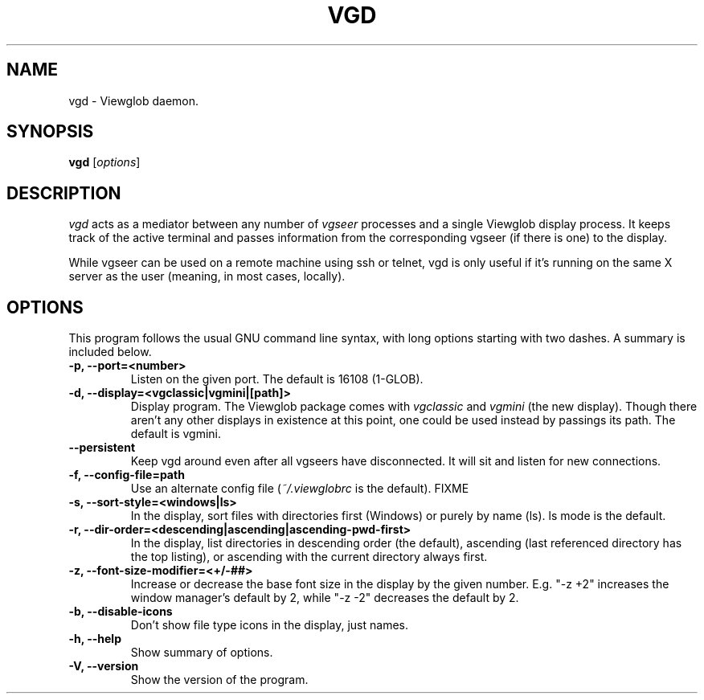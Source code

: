 .TH VGD 1 "5 March 2005"
.SH NAME
vgd \- Viewglob daemon.
.SH SYNOPSIS
.B vgd
.RI [ options ]

.SH DESCRIPTION
\fIvgd\fP acts as a mediator between any number of \fIvgseer\fP processes and a single Viewglob display process.  It keeps track of the active terminal and passes information from the corresponding vgseer (if there is one) to the display.
.PP
While vgseer can be used on a remote machine using ssh or telnet, vgd is only useful if it's running on the same X server as the user (meaning, in most cases, locally).
.PP

.SH OPTIONS
This program follows the usual GNU command line syntax, with long options starting with two dashes.  A summary is included below.
.TP
.B \-p, \-\-port=<number>
Listen on the given port.  The default is 16108 (1-GLOB).
.TP
.B \-d, \-\-display=<vgclassic|vgmini|[path]>
Display program.  The Viewglob package comes with \fIvgclassic\fP and \fIvgmini\fP (the new display).  Though there aren't any other displays in existence at this point, one could be used instead by passings its path.  The default is vgmini.
.TP
.B \-\-persistent
Keep vgd around even after all vgseers have disconnected.  It will sit and listen for new connections.
.TP
.B \-f, \-\-config\-file=path
Use an alternate config file (\fI~/.viewglobrc\fP is the default). FIXME
.TP
.B \-s, \-\-sort\-style=<windows|ls>
In the display, sort files with directories first (Windows) or purely by name (ls).  ls mode is the default.
.TP
.B \-r, \-\-dir\-order=<descending|ascending|ascending\-pwd\-first>
In the display, list directories in descending order (the default), ascending (last referenced directory has the top listing), or ascending with the current directory always first.
.TP
.B \-z, \-\-font\-size\-modifier=<+/\-##>
Increase or decrease the base font size in the display by the given number.  E.g. "\-z +2" increases the window manager's default by 2, while "\-z \-2" decreases the default by 2.
.TP
.B \-b, \-\-disable\-icons
Don't show file type icons in the display, just names.
.TP
.B \-h, \-\-help
Show summary of options.
.TP
.B \-V, \-\-version
Show the version of the program.

